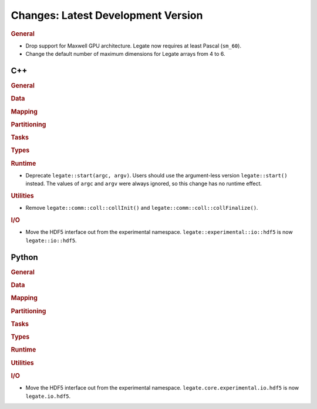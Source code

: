 Changes: Latest Development Version
===================================

..
   STYLE:
   * Capitalize sentences.
   * Use the imperative tense: Add, Improve, Change, etc.
   * Use a period (.) at the end of entries.
   * Be concise yet informative.
   * If possible, provide an executive summary of the new feature, but do not just repeat
     its doc string. However, if the feature requires changes from the user, then describe
     those changes in detail, and provide examples of the changes required.


.. rubric:: General

- Drop support for Maxwell GPU architecture. Legate now requires at least Pascal
  (``sm_60``).
- Change the default number of maximum dimensions for Legate arrays from 4 to 6.

C++
---

.. rubric:: General

.. rubric:: Data

.. rubric:: Mapping

.. rubric:: Partitioning

.. rubric:: Tasks

.. rubric:: Types

.. rubric:: Runtime

- Deprecate ``legate::start(argc, argv)``. Users should use the argument-less version
  ``legate::start()`` instead. The values of ``argc`` and ``argv`` were always ignored, so
  this change has no runtime effect.

.. rubric:: Utilities

- Remove ``legate::comm::coll::collInit()`` and ``legate::comm::coll::collFinalize()``.

.. rubric:: I/O

- Move the HDF5 interface out from the experimental
  namespace. ``legate::experimental::io::hdf5`` is now ``legate::io::hdf5``.


Python
------

.. rubric:: General

.. rubric:: Data

.. rubric:: Mapping

.. rubric:: Partitioning

.. rubric:: Tasks

.. rubric:: Types

.. rubric:: Runtime

.. rubric:: Utilities

.. rubric:: I/O

- Move the HDF5 interface out from the experimental
  namespace. ``legate.core.experimental.io.hdf5`` is now ``legate.io.hdf5``.
